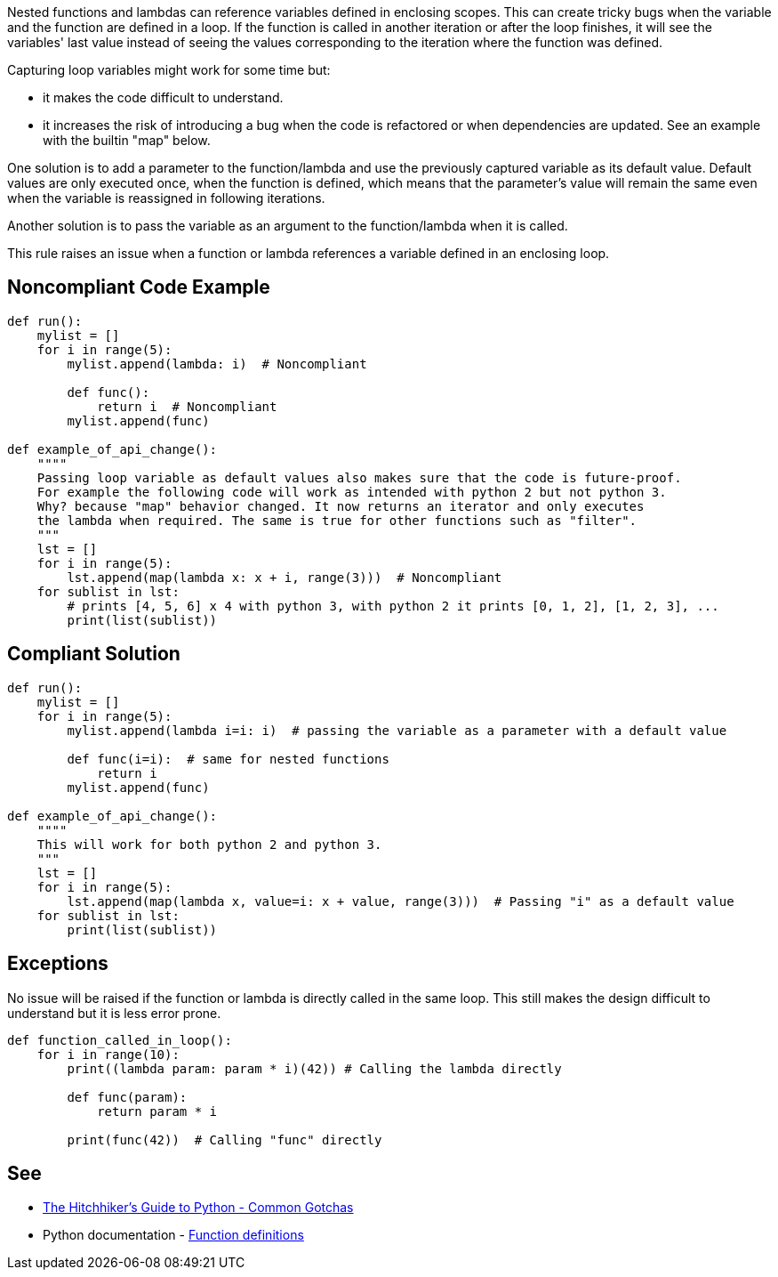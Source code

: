 Nested functions and lambdas can reference variables defined in enclosing scopes. This can create tricky bugs when the variable and the function are defined in a loop. If the function is called in another iteration or after the loop finishes, it will see the variables' last value instead of seeing the values corresponding to the iteration where the function was defined.

Capturing loop variables might work for some time but:

* it makes the code difficult to understand.
* it increases the risk of introducing a bug when the code is refactored or when dependencies are updated. See an example with the builtin "map" below.

One solution is to add a parameter to the function/lambda and use the previously captured variable as its default value. Default values are only executed once, when the function is defined, which means that the parameter's value will remain the same even when the variable is reassigned in following iterations.

Another solution is to pass the variable as an argument to the function/lambda when it is called.

This rule raises an issue when a function or lambda references a variable defined in an enclosing loop.

== Noncompliant Code Example

----
def run():
    mylist = []
    for i in range(5):
        mylist.append(lambda: i)  # Noncompliant

        def func():
            return i  # Noncompliant
        mylist.append(func)

def example_of_api_change():
    """"
    Passing loop variable as default values also makes sure that the code is future-proof.
    For example the following code will work as intended with python 2 but not python 3.
    Why? because "map" behavior changed. It now returns an iterator and only executes
    the lambda when required. The same is true for other functions such as "filter".
    """
    lst = []
    for i in range(5):
        lst.append(map(lambda x: x + i, range(3)))  # Noncompliant
    for sublist in lst:
        # prints [4, 5, 6] x 4 with python 3, with python 2 it prints [0, 1, 2], [1, 2, 3], ...
        print(list(sublist))
----

== Compliant Solution

----
def run():
    mylist = []
    for i in range(5):
        mylist.append(lambda i=i: i)  # passing the variable as a parameter with a default value

        def func(i=i):  # same for nested functions
            return i
        mylist.append(func)

def example_of_api_change():
    """"
    This will work for both python 2 and python 3.
    """
    lst = []
    for i in range(5):
        lst.append(map(lambda x, value=i: x + value, range(3)))  # Passing "i" as a default value
    for sublist in lst:
        print(list(sublist))
----

== Exceptions

No issue will be raised if the function or lambda is directly called in the same loop. This still makes the design difficult to understand but it is less error prone.

----
def function_called_in_loop():
    for i in range(10):
        print((lambda param: param * i)(42)) # Calling the lambda directly

        def func(param):
            return param * i

        print(func(42))  # Calling "func" directly
----

== See

* https://docs.python-guide.org/writing/gotchas/#mutable-default-arguments[The Hitchhiker's Guide to Python - Common Gotchas]
* Python documentation - https://docs.python.org/3/reference/compound_stmts.html#function-definitions[Function definitions]
